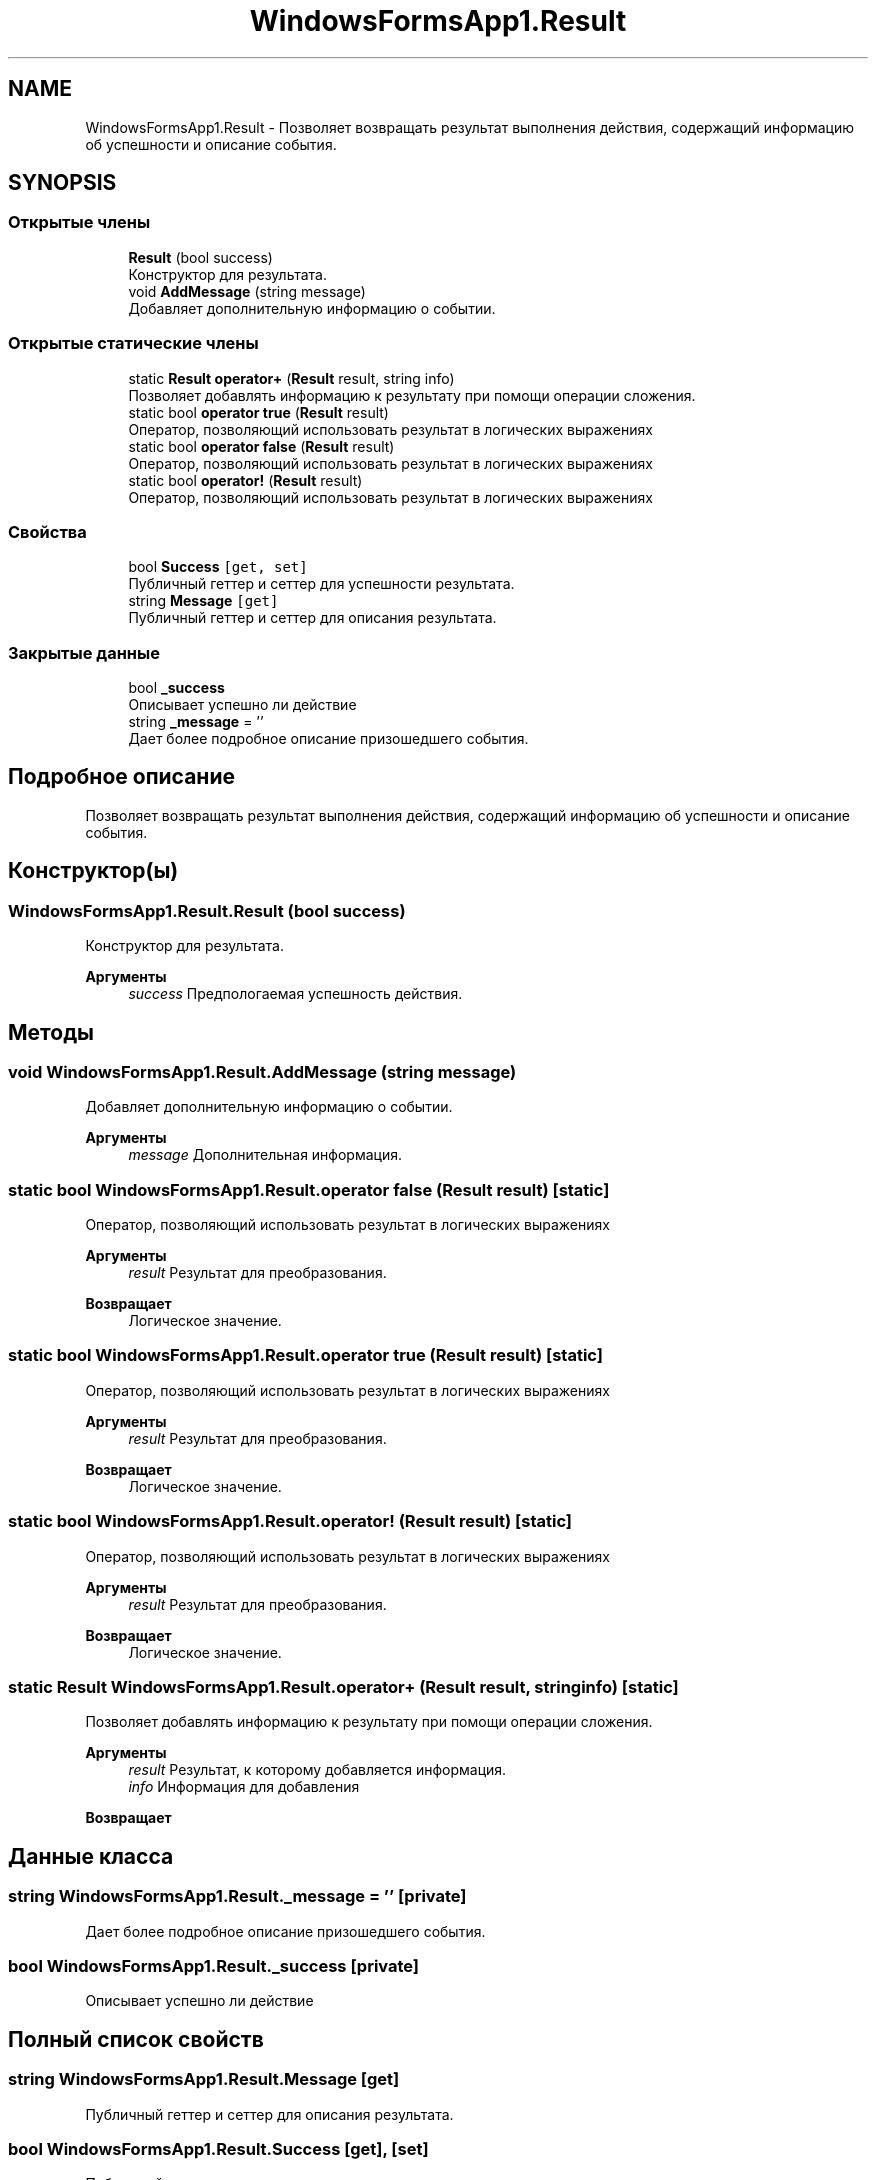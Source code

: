 .TH "WindowsFormsApp1.Result" 3 "Сб 27 Июн 2020" "Inkostilation Project" \" -*- nroff -*-
.ad l
.nh
.SH NAME
WindowsFormsApp1.Result \- Позволяет возвращать результат выполнения действия, содержащий информацию об успешности и описание события\&.  

.SH SYNOPSIS
.br
.PP
.SS "Открытые члены"

.in +1c
.ti -1c
.RI "\fBResult\fP (bool success)"
.br
.RI "Конструктор для результата\&. "
.ti -1c
.RI "void \fBAddMessage\fP (string message)"
.br
.RI "Добавляет дополнительную информацию о событии\&. "
.in -1c
.SS "Открытые статические члены"

.in +1c
.ti -1c
.RI "static \fBResult\fP \fBoperator+\fP (\fBResult\fP result, string info)"
.br
.RI "Позволяет добавлять информацию к результату при помощи операции сложения\&. "
.ti -1c
.RI "static bool \fBoperator true\fP (\fBResult\fP result)"
.br
.RI "Оператор, позволяющий использовать результат в логических выражениях "
.ti -1c
.RI "static bool \fBoperator false\fP (\fBResult\fP result)"
.br
.RI "Оператор, позволяющий использовать результат в логических выражениях "
.ti -1c
.RI "static bool \fBoperator!\fP (\fBResult\fP result)"
.br
.RI "Оператор, позволяющий использовать результат в логических выражениях "
.in -1c
.SS "Свойства"

.in +1c
.ti -1c
.RI "bool \fBSuccess\fP\fC [get, set]\fP"
.br
.RI "Публичный геттер и сеттер для успешности результата\&. "
.ti -1c
.RI "string \fBMessage\fP\fC [get]\fP"
.br
.RI "Публичный геттер и сеттер для описания результата\&. "
.in -1c
.SS "Закрытые данные"

.in +1c
.ti -1c
.RI "bool \fB_success\fP"
.br
.RI "Описывает успешно ли действие "
.ti -1c
.RI "string \fB_message\fP = ''"
.br
.RI "Дает более подробное описание призошедшего события\&. "
.in -1c
.SH "Подробное описание"
.PP 
Позволяет возвращать результат выполнения действия, содержащий информацию об успешности и описание события\&. 


.SH "Конструктор(ы)"
.PP 
.SS "WindowsFormsApp1\&.Result\&.Result (bool success)"

.PP
Конструктор для результата\&. 
.PP
\fBАргументы\fP
.RS 4
\fIsuccess\fP Предпологаемая успешность действия\&. 
.RE
.PP

.SH "Методы"
.PP 
.SS "void WindowsFormsApp1\&.Result\&.AddMessage (string message)"

.PP
Добавляет дополнительную информацию о событии\&. 
.PP
\fBАргументы\fP
.RS 4
\fImessage\fP Дополнительная информация\&. 
.RE
.PP

.SS "static bool WindowsFormsApp1\&.Result\&.operator false (\fBResult\fP result)\fC [static]\fP"

.PP
Оператор, позволяющий использовать результат в логических выражениях 
.PP
\fBАргументы\fP
.RS 4
\fIresult\fP Результат для преобразования\&. 
.RE
.PP
\fBВозвращает\fP
.RS 4
Логическое значение\&. 
.RE
.PP

.SS "static bool WindowsFormsApp1\&.Result\&.operator true (\fBResult\fP result)\fC [static]\fP"

.PP
Оператор, позволяющий использовать результат в логических выражениях 
.PP
\fBАргументы\fP
.RS 4
\fIresult\fP Результат для преобразования\&. 
.RE
.PP
\fBВозвращает\fP
.RS 4
Логическое значение\&. 
.RE
.PP

.SS "static bool WindowsFormsApp1\&.Result\&.operator! (\fBResult\fP result)\fC [static]\fP"

.PP
Оператор, позволяющий использовать результат в логических выражениях 
.PP
\fBАргументы\fP
.RS 4
\fIresult\fP Результат для преобразования\&. 
.RE
.PP
\fBВозвращает\fP
.RS 4
Логическое значение\&. 
.RE
.PP

.SS "static \fBResult\fP WindowsFormsApp1\&.Result\&.operator+ (\fBResult\fP result, string info)\fC [static]\fP"

.PP
Позволяет добавлять информацию к результату при помощи операции сложения\&. 
.PP
\fBАргументы\fP
.RS 4
\fIresult\fP Результат, к которому добавляется информация\&. 
.br
\fIinfo\fP Информация для добавления 
.RE
.PP
\fBВозвращает\fP
.RS 4
.RE
.PP

.SH "Данные класса"
.PP 
.SS "string WindowsFormsApp1\&.Result\&._message = ''\fC [private]\fP"

.PP
Дает более подробное описание призошедшего события\&. 
.SS "bool WindowsFormsApp1\&.Result\&._success\fC [private]\fP"

.PP
Описывает успешно ли действие 
.SH "Полный список свойств"
.PP 
.SS "string WindowsFormsApp1\&.Result\&.Message\fC [get]\fP"

.PP
Публичный геттер и сеттер для описания результата\&. 
.SS "bool WindowsFormsApp1\&.Result\&.Success\fC [get]\fP, \fC [set]\fP"

.PP
Публичный геттер и сеттер для успешности результата\&. 

.SH "Автор"
.PP 
Автоматически создано Doxygen для Inkostilation Project из исходного текста\&.
